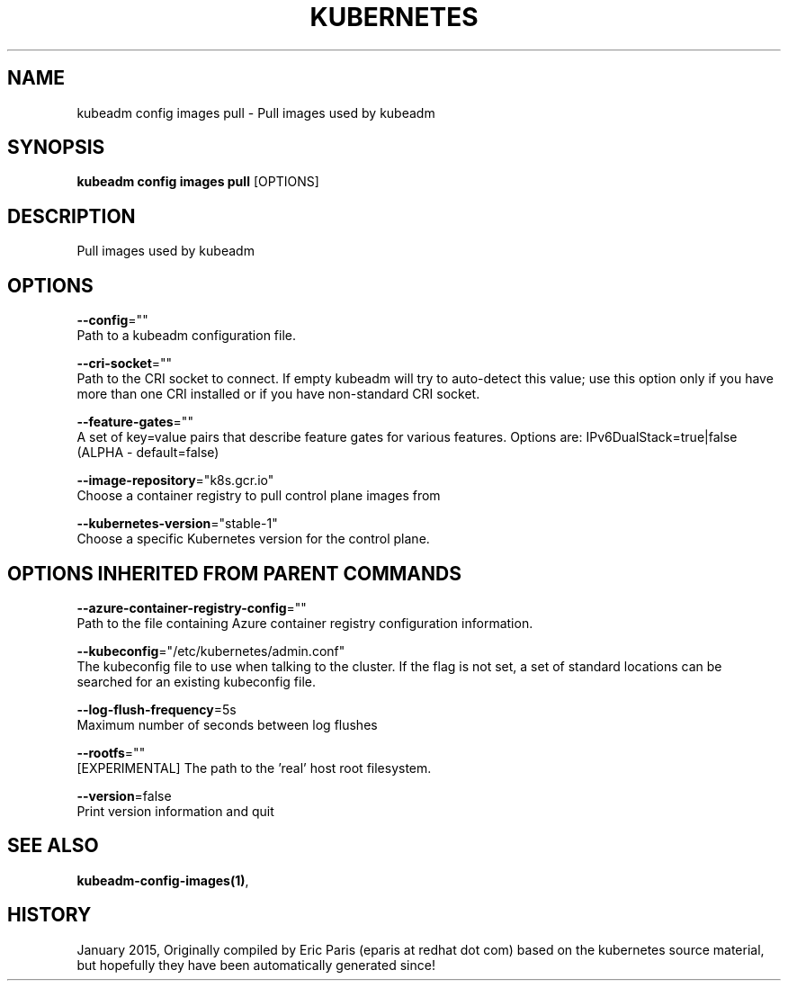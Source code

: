 .TH "KUBERNETES" "1" " kubernetes User Manuals" "Eric Paris" "Jan 2015" 
.nh
.ad l


.SH NAME
.PP
kubeadm config images pull \- Pull images used by kubeadm


.SH SYNOPSIS
.PP
\fBkubeadm config images pull\fP [OPTIONS]


.SH DESCRIPTION
.PP
Pull images used by kubeadm


.SH OPTIONS
.PP
\fB\-\-config\fP=""
    Path to a kubeadm configuration file.

.PP
\fB\-\-cri\-socket\fP=""
    Path to the CRI socket to connect. If empty kubeadm will try to auto\-detect this value; use this option only if you have more than one CRI installed or if you have non\-standard CRI socket.

.PP
\fB\-\-feature\-gates\fP=""
    A set of key=value pairs that describe feature gates for various features. Options are:
IPv6DualStack=true|false (ALPHA \- default=false)

.PP
\fB\-\-image\-repository\fP="k8s.gcr.io"
    Choose a container registry to pull control plane images from

.PP
\fB\-\-kubernetes\-version\fP="stable\-1"
    Choose a specific Kubernetes version for the control plane.


.SH OPTIONS INHERITED FROM PARENT COMMANDS
.PP
\fB\-\-azure\-container\-registry\-config\fP=""
    Path to the file containing Azure container registry configuration information.

.PP
\fB\-\-kubeconfig\fP="/etc/kubernetes/admin.conf"
    The kubeconfig file to use when talking to the cluster. If the flag is not set, a set of standard locations can be searched for an existing kubeconfig file.

.PP
\fB\-\-log\-flush\-frequency\fP=5s
    Maximum number of seconds between log flushes

.PP
\fB\-\-rootfs\fP=""
    [EXPERIMENTAL] The path to the 'real' host root filesystem.

.PP
\fB\-\-version\fP=false
    Print version information and quit


.SH SEE ALSO
.PP
\fBkubeadm\-config\-images(1)\fP,


.SH HISTORY
.PP
January 2015, Originally compiled by Eric Paris (eparis at redhat dot com) based on the kubernetes source material, but hopefully they have been automatically generated since!

